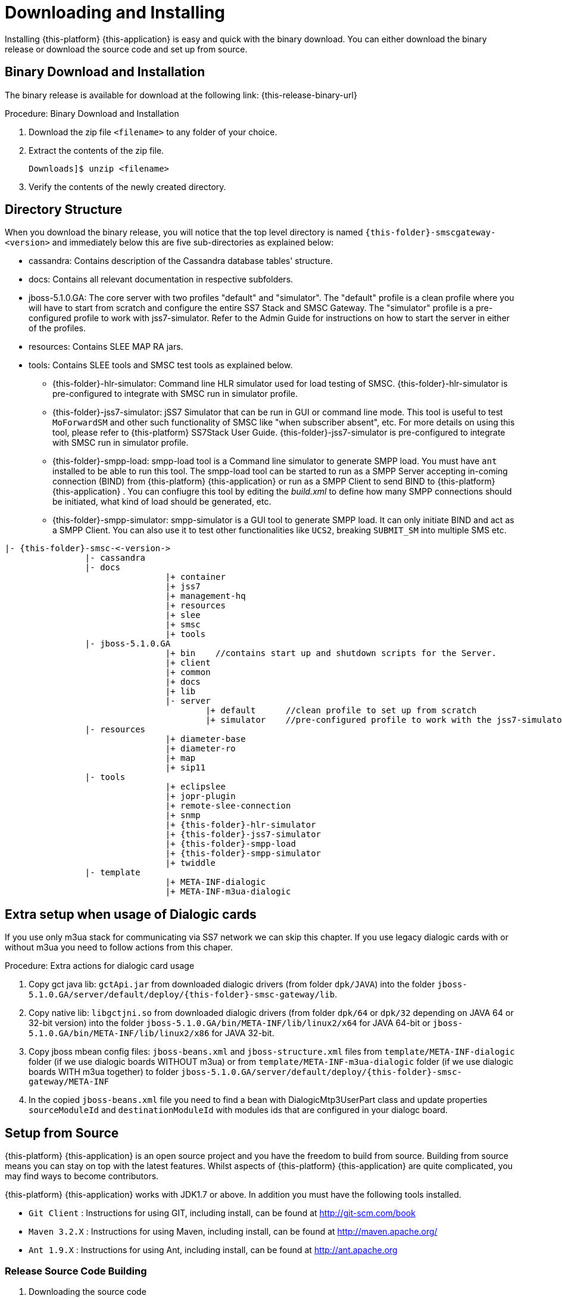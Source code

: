[[_setup_downloading]]
= Downloading and Installing

Installing {this-platform} {this-application} is easy and quick with the binary download.
You can either download the binary release or download the source code and set up from source.

[[_downloading_binary]]
== Binary Download and Installation

The binary release is available for download at the following link: {this-release-binary-url}

.Procedure: Binary Download and Installation
. Download the zip file `<filename>` to any folder of your choice. 
. Extract the contents of the zip file. 
+
----
Downloads]$ unzip <filename>
----						
. Verify the contents of the newly created directory.

[[_dir_structure]]
== Directory Structure

When you download the binary release, you will notice that the top level directory is named `{this-folder}-smscgateway-<version>` and immediately below this are five sub-directories as explained below: 

* cassandra: Contains description of the Cassandra database tables' structure.
* docs: Contains all relevant documentation in respective subfolders.
* jboss-5.1.0.GA: The core server with two profiles "default" and "simulator". The "default" profile is a clean profile where you will have to start from scratch and configure the entire SS7 Stack and SMSC Gateway.
  The "simulator" profile is a pre-configured profile to work with jss7-simulator.
  Refer to the Admin Guide for instructions on how to start the server in either of the profiles.
* resources: Contains SLEE MAP RA jars.
* tools: Contains SLEE tools and SMSC test tools as explained below. 
** {this-folder}-hlr-simulator: Command line HLR simulator used for load testing of SMSC.
  {this-folder}-hlr-simulator is pre-configured to integrate with SMSC run in simulator profile.
** {this-folder}-jss7-simulator: jSS7 Simulator that can be run in GUI or command line mode.
  This tool is useful to test `MoForwardSM` and other such functionality of SMSC like "when subscriber absent", etc.
  For more details on using this tool, please refer to {this-platform} SS7Stack User Guide.
  {this-folder}-jss7-simulator is pre-configured to integrate with SMSC run in simulator profile. 
** {this-folder}-smpp-load: smpp-load tool is a Command line simulator to generate SMPP load.
  You must have `ant` installed to be able to run this tool.
  The smpp-load tool can be started to run as a SMPP Server accepting in-coming connection (BIND) from {this-platform}  {this-application}  or run as a SMPP Client to send BIND to {this-platform}  {this-application} .
  You can confiugre this tool by editing the [path]_build.xml_ to define how many SMPP connections should be initiated, what kind of load should be generated, etc.
** {this-folder}-smpp-simulator: smpp-simulator is a GUI tool to generate SMPP load.
  It can only initiate BIND and act as a SMPP Client. You can also use it to test other functionalities like `UCS2`, breaking `SUBMIT_SM` into multiple SMS etc.

[subs="attributes"]
----

|- {this-folder}-smsc-<-version->
		|- cassandra
		|- docs
				|+ container
				|+ jss7
				|+ management-hq
				|+ resources
				|+ slee
				|+ smsc
				|+ tools
		|- jboss-5.1.0.GA
				|+ bin    //contains start up and shutdown scripts for the Server.
				|+ client
				|+ common
				|+ docs
				|+ lib
				|- server
					|+ default	//clean profile to set up from scratch
					|+ simulator	//pre-configured profile to work with the jss7-simulator
		|- resources
				|+ diameter-base
				|+ diameter-ro
				|+ map
				|+ sip11 
		|- tools
				|+ eclipslee
				|+ jopr-plugin
				|+ remote-slee-connection
				|+ snmp
				|+ {this-folder}-hlr-simulator
				|+ {this-folder}-jss7-simulator
				|+ {this-folder}-smpp-load
				|+ {this-folder}-smpp-simulator
				|+ twiddle
		|- template
				|+ META-INF-dialogic
				|+ META-INF-m3ua-dialogic
----

[[_dialogic_setup]]
== Extra setup when usage of Dialogic cards

If you use only m3ua stack for communicating via SS7 network we can skip this chapter. If you use legacy dialogic cards with or without m3ua you need to follow actions from this chaper.

.Procedure: Extra actions for dialogic card usage
. Copy gct java lib: `gctApi.jar` from downloaded dialogic drivers (from folder `dpk/JAVA`) into the folder `jboss-5.1.0.GA/server/default/deploy/{this-folder}-smsc-gateway/lib`.
. Copy native lib: `libgctjni.so` from downloaded dialogic drivers (from folder `dpk/64` or `dpk/32` depending on JAVA 64 or 32-bit version) into the folder `jboss-5.1.0.GA/bin/META-INF/lib/linux2/x64` for JAVA 64-bit or `jboss-5.1.0.GA/bin/META-INF/lib/linux2/x86` for JAVA 32-bit.
. Copy jboss mbean config files: `jboss-beans.xml` and `jboss-structure.xml` files from `template/META-INF-dialogic` folder (if we use dialogic boards WITHOUT m3ua) or from `template/META-INF-m3ua-dialogic` folder (if we use dialogic boards WITH m3ua together) to folder `jboss-5.1.0.GA/server/default/deploy/{this-folder}-smsc-gateway/META-INF`
. In the copied `jboss-beans.xml` file you need to find a bean with DialogicMtp3UserPart class and update properties `sourceModuleId` and `destinationModuleId` with modules ids that are configured in your dialogc board.

[[_source_code]]
== Setup from Source 

{this-platform} {this-application} is an open source project and you have the freedom to build from source.
Building from source means you can stay on top with the latest features.
Whilst aspects of {this-platform} {this-application} are quite  complicated, you may find ways to become contributors.

{this-platform} {this-application} works with JDK1.7 or above.
In addition you must have the following tools installed.
 

* `Git Client` : Instructions for using GIT, including install, can be found at http://git-scm.com/book
* `Maven 3.2.X` : Instructions for using Maven, including install, can be found at http://maven.apache.org/
* `Ant 1.9.X` : Instructions for using Ant, including install, can be found at http://ant.apache.org


[[_source_building]]
=== Release Source Code Building


. Downloading the source code
+
Use GIT to checkout a specific release source, the base URL is {this-trunk-source-code-url}, then add the specific release version. 
+
[source,subs="attributes"]
----

[usr]$ git clone {this-trunk-source-code-url}.git
[usr]$ cd {this-folder}-smscgateway
[usr]$ git checkout <version>
----

. Building the source code
+
Now that we have the source the next step is to build and install the source.
 {this-platform} {this-application} uses Maven 2 to build the system.
You must ensure that `JAVA_HOME` environment variable is set properly prior to building the source.
+
[source]
----

[usr]$ mvn clean install
----


[[_trunk_source_building]]
=== Development Trunk Source Building

Similar process as for <<_source_building>>, the only change is don't switch to specific tag. 
